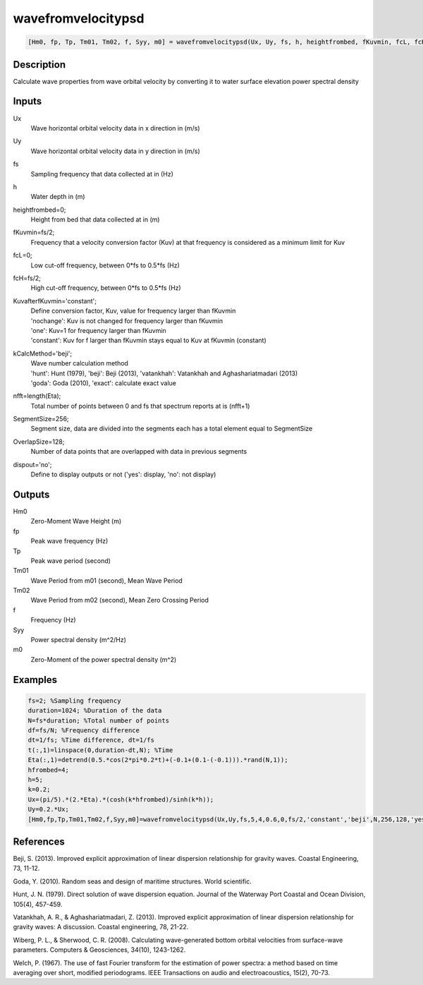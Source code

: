 .. ++++++++++++++++++++++++++++++++YA LATIF++++++++++++++++++++++++++++++++++
.. +                                                                        +
.. + ScientiMate                                                            +
.. + Earth-Science Data Analysis Library                                    +
.. +                                                                        +
.. + Developed by: Arash Karimpour                                          +
.. + Contact     : www.arashkarimpour.com                                   +
.. + Developed/Updated (yyyy-mm-dd): 2017-04-01                             +
.. +                                                                        +
.. ++++++++++++++++++++++++++++++++++++++++++++++++++++++++++++++++++++++++++

wavefromvelocitypsd
===================

.. code:: MATLAB

    [Hm0, fp, Tp, Tm01, Tm02, f, Syy, m0] = wavefromvelocitypsd(Ux, Uy, fs, h, heightfrombed, fKuvmin, fcL, fcH, KuvafterfKuvmin, kCalcMethod, nfft, SegmentSize, OverlapSize, dispout)

Description
-----------

Calculate wave properties from wave orbital velocity by converting it to water surface elevation power spectral density

Inputs
------

Ux
    Wave horizontal orbital velocity data in x direction in (m/s)
Uy
    Wave horizontal orbital velocity data in y direction in (m/s)
fs
    Sampling frequency that data collected at in (Hz)
h
    Water depth in (m)
heightfrombed=0;
    Height from bed that data collected at in (m)
fKuvmin=fs/2;
    Frequency that a velocity conversion factor (Kuv) at that frequency is considered as a minimum limit for Kuv
fcL=0;
    Low cut-off frequency, between 0*fs to 0.5*fs (Hz)
fcH=fs/2;
    High cut-off frequency, between 0*fs to 0.5*fs (Hz)
KuvafterfKuvmin='constant';
    | Define conversion factor, Kuv, value for frequency larger than fKuvmin
    | 'nochange': Kuv is not changed for frequency larger than fKuvmin 
    | 'one': Kuv=1 for frequency larger than fKuvmin 
    | 'constant': Kuv for f larger than fKuvmin stays equal to Kuv at fKuvmin (constant)
kCalcMethod='beji';
    | Wave number calculation method 
    | 'hunt': Hunt (1979), 'beji': Beji (2013), 'vatankhah': Vatankhah and Aghashariatmadari (2013) 
    | 'goda': Goda (2010), 'exact': calculate exact value 
nfft=length(Eta);
    Total number of points between 0 and fs that spectrum reports at is (nfft+1)
SegmentSize=256;
    Segment size, data are divided into the segments each has a total element equal to SegmentSize
OverlapSize=128;
    Number of data points that are overlapped with data in previous segments 
dispout='no';
    Define to display outputs or not ('yes': display, 'no': not display)

Outputs
-------

Hm0
    Zero-Moment Wave Height (m)
fp
    Peak wave frequency (Hz)
Tp
    Peak wave period (second)
Tm01
    Wave Period from m01 (second), Mean Wave Period
Tm02
    Wave Period from m02 (second), Mean Zero Crossing Period
f
    Frequency (Hz)
Syy
    Power spectral density (m^2/Hz)
m0
    Zero-Moment of the power spectral density (m^2)

Examples
--------

.. code:: MATLAB

    fs=2; %Sampling frequency
    duration=1024; %Duration of the data
    N=fs*duration; %Total number of points
    df=fs/N; %Frequency difference 
    dt=1/fs; %Time difference, dt=1/fs
    t(:,1)=linspace(0,duration-dt,N); %Time
    Eta(:,1)=detrend(0.5.*cos(2*pi*0.2*t)+(-0.1+(0.1-(-0.1))).*rand(N,1));
    hfrombed=4;
    h=5;
    k=0.2;
    Ux=(pi/5).*(2.*Eta).*(cosh(k*hfrombed)/sinh(k*h)); 
    Uy=0.2.*Ux;
    [Hm0,fp,Tp,Tm01,Tm02,f,Syy,m0]=wavefromvelocitypsd(Ux,Uy,fs,5,4,0.6,0,fs/2,'constant','beji',N,256,128,'yes');

References
----------

Beji, S. (2013). 
Improved explicit approximation of linear dispersion relationship for gravity waves. 
Coastal Engineering, 73, 11-12.

Goda, Y. (2010). 
Random seas and design of maritime structures. 
World scientific.

Hunt, J. N. (1979). 
Direct solution of wave dispersion equation. 
Journal of the Waterway Port Coastal and Ocean Division, 105(4), 457-459.

Vatankhah, A. R., & Aghashariatmadari, Z. (2013). 
Improved explicit approximation of linear dispersion relationship for gravity waves: A discussion. 
Coastal engineering, 78, 21-22.

Wiberg, P. L., & Sherwood, C. R. (2008). 
Calculating wave-generated bottom orbital velocities from surface-wave parameters. 
Computers & Geosciences, 34(10), 1243-1262.

Welch, P. (1967). 
The use of fast Fourier transform for the estimation of power spectra: a method based on time averaging over short, modified periodograms. 
IEEE Transactions on audio and electroacoustics, 15(2), 70-73.

.. License & Disclaimer
.. --------------------
..
.. Copyright (c) 2020 Arash Karimpour
..
.. http://www.arashkarimpour.com
..
.. THE SOFTWARE IS PROVIDED "AS IS", WITHOUT WARRANTY OF ANY KIND, EXPRESS OR
.. IMPLIED, INCLUDING BUT NOT LIMITED TO THE WARRANTIES OF MERCHANTABILITY,
.. FITNESS FOR A PARTICULAR PURPOSE AND NONINFRINGEMENT. IN NO EVENT SHALL THE
.. AUTHORS OR COPYRIGHT HOLDERS BE LIABLE FOR ANY CLAIM, DAMAGES OR OTHER
.. LIABILITY, WHETHER IN AN ACTION OF CONTRACT, TORT OR OTHERWISE, ARISING FROM,
.. OUT OF OR IN CONNECTION WITH THE SOFTWARE OR THE USE OR OTHER DEALINGS IN THE
.. SOFTWARE.
